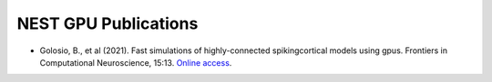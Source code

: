 NEST GPU Publications
=====================

* Golosio, B., et al (2021). Fast simulations of highly-connected spikingcortical models using gpus. Frontiers in Computational Neuroscience, 15:13. `Online access <https://doi.org/10.3389/fncom.2021.627620>`_.

